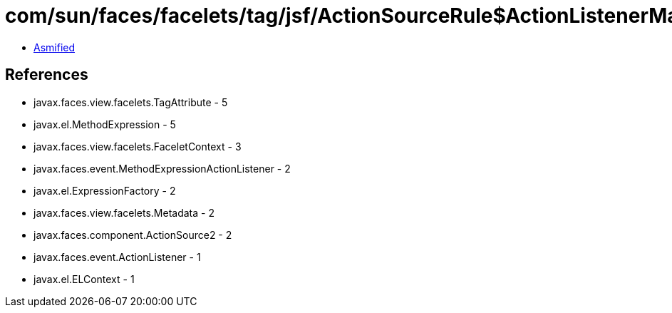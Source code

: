 = com/sun/faces/facelets/tag/jsf/ActionSourceRule$ActionListenerMapper2.class

 - link:ActionSourceRule$ActionListenerMapper2-asmified.java[Asmified]

== References

 - javax.faces.view.facelets.TagAttribute - 5
 - javax.el.MethodExpression - 5
 - javax.faces.view.facelets.FaceletContext - 3
 - javax.faces.event.MethodExpressionActionListener - 2
 - javax.el.ExpressionFactory - 2
 - javax.faces.view.facelets.Metadata - 2
 - javax.faces.component.ActionSource2 - 2
 - javax.faces.event.ActionListener - 1
 - javax.el.ELContext - 1

